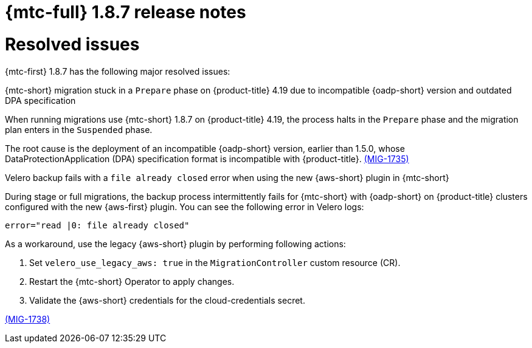 // Module included in the following assemblies:
//
// * migration_toolkit_for_containers/mtc-release-notes-1-7.adoc

:_mod-docs-content-type: REFERENCE
[id="migration-mtc-release-notes-1-8-7_{context}"]
= {mtc-full} 1.8.7 release notes

[id="resolved-issues-1-8-7_{context}"]
= Resolved issues

{mtc-first} 1.8.7 has the following major resolved issues:

.{mtc-short} migration stuck in a `Prepare` phase on {product-title} 4.19 due to incompatible {oadp-short} version and outdated DPA specification

When running migrations use {mtc-short} 1.8.7 on {product-title} 4.19, the process halts in the `Prepare` phase and the migration plan enters in the `Suspended` phase.

The root cause is the deployment of an incompatible {oadp-short} version, earlier than 1.5.0, whose DataProtectionApplication (DPA) specification format is incompatible with {product-title}. link:https://issues.redhat.com/browse/MIG-1735[(MIG-1735)]

.Velero backup fails with a `file already closed` error when using the new {aws-short} plugin in {mtc-short}

During stage or full migrations, the backup process intermittently fails for {mtc-short} with {oadp-short} on {product-title} clusters configured with the new {aws-first} plugin. You can see the following error in Velero logs:

[source,terminal]
----
error="read |0: file already closed"
----

As a workaround, use the legacy {aws-short} plugin by performing following actions:

. Set `velero_use_legacy_aws: true` in the `MigrationController` custom resource (CR).

. Restart the {mtc-short} Operator to apply changes.

. Validate the {aws-short} credentials for the cloud-credentials secret.

link:https://issues.redhat.com/browse/MIG-1738[(MIG-1738)]
